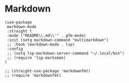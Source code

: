 * Markdown
#+PROPERTY: header-args:elisp :load yes

#+BEGIN_SRC elisp :load yes
(use-package
 markdown-mode
 :straight t
 :mode ("README\\.md\\'" . gfm-mode)
 :init (setq markdown-command "multimarkdown")
 ;; :hook (markdown-mode . lsp)
 :config
 ;; (setq lsp-markdown-server-command "~/.local/bin")
 ;; (require 'lsp-marksman)
)

;; (straight-use-package 'markdownfmt)
;; (require 'markdownfmt)

#+END_SRC

